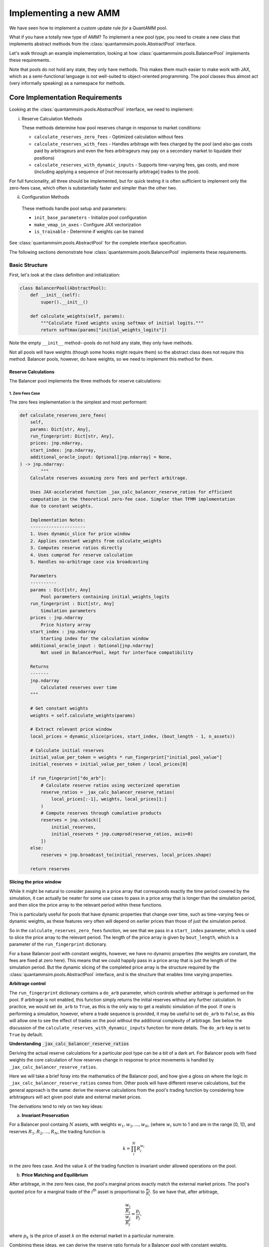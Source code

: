 Implementing a new AMM
======================

We have seen how to implement a custom update rule *for* a QuantAMM pool.

What if you have a totally new type of AMM?
To implement a new pool *type*, you need to create a new class that implements abstract methods from the :class:`quantammsim.pools.AbstractPool` interface.

Let's walk through an example implementation, looking at how :class:`quantammsim.pools.BalancerPool` implements these requirements.

Note that pools do not hold any state, they only have methods.
This makes them much easier to make work with JAX, which as a semi-functional language is not well-suited to object-oriented programming.
The pool classes thus almost act (very informally speaking) as a namespace for methods.

Core Implementation Requirements
--------------------------------

Looking at the :class:`quantammsim.pools.AbstractPool` interface, we need to implement:

i. Reserve Calculation Methods

   These methods determine how pool reserves change in response to market conditions:

   * ``calculate_reserves_zero_fees`` - Optimized calculation without fees
   * ``calculate_reserves_with_fees`` - Handles arbitrage with fees charged by the pool (and also gas costs paid by arbitrageurs and even the fees arbitrageurs may pay on a secondary market to liquidate their positions)
   * ``calculate_reserves_with_dynamic_inputs`` - Supports time-varying fees, gas costs, and more (including applying a sequence of [not necessarily arbitrage] trades to the pool).

For full funcionality, all three should be implemented, but for quick testing it is often sufficient to implement only the zero-fees case, which often is substantially faster and simpler than the other two.

ii. Configuration Methods

   These methods handle pool setup and parameters:

   * ``init_base_parameters`` - Initialize pool configuration
   * ``make_vmap_in_axes`` - Configure JAX vectorization
   * ``is_trainable`` - Determine if weights can be trained

See :class:`quantammsim.pools.AbstractPool` for the complete interface specification.

The following sections demonstrate how :class:`quantammsim.pools.BalancerPool` implements these requirements.

Basic Structure
~~~~~~~~~~~~~~~

First, let's look at the class definition and initialization:

.. code-block:: python

    class BalancerPool(AbstractPool):
        def __init__(self):
            super().__init__()

        def calculate_weights(self, params):
            """Calculate fixed weights using softmax of initial logits."""
            return softmax(params["initial_weights_logits"])

Note the empty ``__init__`` method--pools do not hold any state, they only have methods.

Not all pools will have weights (though some hooks might require them) so the abstract class does not require this method.
Balancer pools, however, do have weights, so we need to implement this method for them.

Reserve Calculations
^^^^^^^^^^^^^^^^^^^^

The Balancer pool implements the three methods for reserve calculations:

1. Zero Fees Case
"""""""""""""""""

The zero fees implementation is the simplest and most performant:

.. code-block:: python

    def calculate_reserves_zero_fees(
        self,
        params: Dict[str, Any],
        run_fingerprint: Dict[str, Any],
        prices: jnp.ndarray,
        start_index: jnp.ndarray,
        additional_oracle_input: Optional[jnp.ndarray] = None,
    ) -> jnp.ndarray:
            """
        Calculate reserves assuming zero fees and perfect arbitrage.

        Uses JAX-accelerated function _jax_calc_balancer_reserve_ratios for efficient
        computation in the theoretical zero-fee case. Simpler than TFMM implementation
        due to constant weights.

        Implementation Notes:
        ---------------------
        1. Uses dynamic_slice for price window
        2. Applies constant weights from calculate_weights
        3. Computes reserve ratios directly
        4. Uses cumprod for reserve calculation
        5. Handles no-arbitrage case via broadcasting

        Parameters
        ----------
        params : Dict[str, Any]
            Pool parameters containing initial_weights_logits
        run_fingerprint : Dict[str, Any]
            Simulation parameters
        prices : jnp.ndarray
            Price history array
        start_index : jnp.ndarray
            Starting index for the calculation window
        additional_oracle_input : Optional[jnp.ndarray]
            Not used in BalancerPool, kept for interface compatibility

        Returns
        -------
        jnp.ndarray
            Calculated reserves over time
        """
        
        # Get constant weights
        weights = self.calculate_weights(params)
        
        # Extract relevant price window
        local_prices = dynamic_slice(prices, start_index, (bout_length - 1, n_assets))
        
        # Calculate initial reserves
        initial_value_per_token = weights * run_fingerprint["initial_pool_value"]
        initial_reserves = initial_value_per_token / local_prices[0]
        
        if run_fingerprint["do_arb"]:
            # Calculate reserve ratios using vectorized operation
            reserve_ratios = _jax_calc_balancer_reserve_ratios(
                local_prices[:-1], weights, local_prices[1:]
            )
            # Compute reserves through cumulative products
            reserves = jnp.vstack([
                initial_reserves,
                initial_reserves * jnp.cumprod(reserve_ratios, axis=0)
            ])
        else:
            reserves = jnp.broadcast_to(initial_reserves, local_prices.shape)
        
        return reserves

**Slicing the price window**

While it might be natural to consider passing in a price array that corresponds exactly the time period covered by the simulation, it can actually be neater for some use cases to pass in a price array that is longer than the simulation period, and then slice the price array to the relevant period within these functions.

This is particularly useful for pools that have dynamic properties that change over time, such as time-varying fees or dynamic weights, as these features very often will depend on earlier prices than those of just the simulation period.

So in the ``calculate_reserves_zero_fees`` function, we see that we pass in a ``start_index`` parameter, which is used to slice the price array to the relevant period.
The length of the price array is given by ``bout_length``, which is a parameter of the ``run_fingerprint`` dictionary.

For a base Balancer pool with constant weights, however, we have no dynamic properties (the weights are constant, the fees are fixed at zero here).
This means that we could happily pass in a price array that is just the length of the simulation period.
But the dynamic slicing of the completed price array is the structure required by the :class:`quantammsim.pools.AbstractPool` interface, and is the structure that enables time varying properties.

**Arbitrage control**


The ``run_fingerprint`` dictionary contains a ``do_arb`` parameter, which controls whether arbitrage is performed on the pool.
If arbitrage is not enabled, this function simply returns the initial reserves without any further calculation.
In practice, we would set ``do_arb`` to ``True``, as this is the only way to get a realistic simulation of the pool.
If one is performing a simulation, however, where a trade sequence is provided, it may be useful to set ``do_arb`` to ``False``, as this will allow one to see the effect of trades on the pool without the additional complexity of arbitrage.
See below the discussion of the ``calculate_reserves_with_dynamic_inputs`` function for more details.
The ``do_arb`` key is set to ``True`` by default.

**Understanding** :code:`_jax_calc_balancer_reserve_ratios`

Deriving the actual reserve calculations for a particular pool type can be a bit of a dark art.
For Balancer pools with fixed weights the core calculation of how reserves change in response to price movements is handled by ``_jax_calc_balancer_reserve_ratios``.

Here we will take a brief foray into the mathematics of the Balancer pool, and how give a gloss on where the logic in ``_jax_calc_balancer_reserve_ratios`` comes from.
Other pools will have different reserve calculations, but the general approach is the same: derive the reserve calculations from the pool's trading function by considering how arbitrageurs will act given pool state and external market prices.

The derivations tend to rely on two key ideas:

a. **Invariant Preservation**
    
For a Balancer pool containg :math:`N` assets, with weights :math:`w_1, w_2, ..., w_N`, (where :math:`w_i` sum to 1 and are in the range [0, 1]), and reserves :math:`R_1, R_2, ..., R_N`, the trading function is

.. math::

    k = \prod_i^N R_i^{w_i}

in the zero fees case. And the value :math:`k` of the trading function is invariant under allowed operations on the pool.

b. **Price Matching and Equilibrium**

After arbitrage, in the zero fees case, the pool's marginal prices exactly match the external market prices.
The pool's quoted price for a marginal trade of the :math:`i`\ :sup:`th` asset is proportional to  :math:`\frac{w_i}{R_i}`.
So we have that, after arbitrage,

.. math::

       \frac{\frac{w_i}{R_i}}{\frac{w_j}{R_j}} = \frac{p_i}{p_j},

where :math:`p_k` is the price of asset :math:`k` on the external market in a particular numeraire.

Combining these ideas, we can derive the reserve ratio formula for a Balancer pool with constant weights,

.. math::

       \frac{R_i(t')}{R_i(t)} = \frac{p_i(t)}{p_i(t')} \prod_{j=1}^N \left(\frac{p_j(t')}{p_j(t)}\right)^{w_j}.

The full derivation is available in the `the Temporal Function Market Making litepaper`_, Appendix A1.

.. note::
   We have subtly used, under the hood, the result that geometric mean market maker pools hold *minimum value* when their quoted marginal prices are equal to the external market price.
   Proving *that* result is beyond the scope of this tutorial, but it is a well-known result in the AMM literature, and can be derived using the method of Lagrange multipliers.

.. note::
    For different pools and/or when handling the presence of fees and other time varying properties of pools (e.g. that arbitrageurs might have fixed costs and other constraints) the reserve derivations and resulting calculations will be different.
    The general approach is the same: derive the reserve calculations from the pool's trading function by considering how arbitrageurs will act given pool state and external market prices.

Now let's focus on the implementation, :func:`~quantammsim.pools.G3M.balancer.balancer_reserves._jax_calc_balancer_reserve_ratios`:

.. code-block:: python

    @jit
    def _jax_calc_balancer_reserve_ratios(prev_prices, weights, prices):
        """Calculate reserve ratio changes for constant-weight Balancer pools.
        
        Parameters
        ----------
        prev_prices : jnp.ndarray
            Previous asset prices
        weights : jnp.ndarray
            Pool weights (must sum to 1)
        prices : jnp.ndarray
            New asset prices
        
        Returns
        -------
        jnp.ndarray
            Ratio of new reserves to old reserves for each asset
        """
        # Calculate price ratios p'/p for each asset
        price_ratios = prices / prev_prices
        
        # Calculate the product term ∏(p'/p)^w
        price_product_ratio = jnp.prod(price_ratios**weights)
        
        # Calculate final reserve ratios
        reserve_ratios = price_product_ratio / price_ratios
        return reserve_ratios

This implementation is:
    - Fully vectorized for parallel computation, computing this for all assets and time steps simultaneously (as we have obtained the *ratio* between reserves at different times and the result only depends on the weights and the prices, not the prior reserves):
    - JIT-compiled for performance, via the :code:`@jit` decorator
    - Numerically stable through use of ratios rather than absolute values
    - Handles arbitrary numbers of assets

With no fees arbitrageurs will always trade to exactly match external market prices.
With fees, we need more complex calculations to account for the exact structure of the arbitrage trade, as well as other factors like gas costs, as we will see below.

2. With Fees Case
"""""""""""""""""
The implementation with fees requires more complex arbitrage calculations:

.. code-block:: python

    @partial(jit, static_argnums=2)
    def calculate_reserves_with_fees(
        self,
        params: Dict[str, Any],
        run_fingerprint: Dict[str, Any],
        prices: jnp.ndarray,
        start_index: jnp.ndarray,
        additional_oracle_input: Optional[jnp.ndarray] = None,
    ) -> jnp.ndarray:
        weights = self.calculate_weights(params)
        bout_length = run_fingerprint["bout_length"]
        n_assets = run_fingerprint["n_assets"]
        local_prices = dynamic_slice(prices, start_index, (bout_length - 1, n_assets))

        if run_fingerprint["arb_frequency"] != 1:
            arb_acted_upon_local_prices = local_prices[
                :: run_fingerprint["arb_frequency"]
            ]
        else:
            arb_acted_upon_local_prices = local_prices

        # calculate initial reserves
        initial_pool_value = run_fingerprint["initial_pool_value"]
        initial_value_per_token = weights * initial_pool_value
        initial_reserves = initial_value_per_token / local_prices[0]

        if run_fingerprint["do_arb"]:
            reserves = _jax_calc_balancer_reserves_with_fees_using_precalcs(
                initial_reserves,
                weights,
                arb_acted_upon_local_prices,
                fees=run_fingerprint["fees"],
                arb_thresh=run_fingerprint["gas_cost"],
                arb_fees=run_fingerprint["arb_fees"],
                all_sig_variations=jnp.array(run_fingerprint["all_sig_variations"]),
            )
        else:
            reserves = jnp.broadcast_to(
                initial_reserves, arb_acted_upon_local_prices.shape
            )

        return reserves

This implementation has a similar structure to the zero-fees case, but with the addition of the ``fees``, ``arb_thresh``, and ``arb_fees`` parameters.
These parameters are used to account for the exact structure of the arbitrage trade, as well as other factors like gas costs.
For a deep dive into this part of the codebase, see :func:`~quantammsim.pools.G3M.balancer.balancer_reserves._jax_calc_balancer_reserves_with_fees_using_precalcs`.
The underlying mathematics is provided in `this paper by the team on optimal arbitrage trades in G3Ms in the presence of fees`_.


3. Dynamic Inputs Case
""""""""""""""""""""""

For time-varying parameters:

.. code-block:: python

    @partial(jit, static_argnums=2)
    def calculate_reserves_with_dynamic_inputs(
        self,
        params: Dict[str, Any],
        run_fingerprint: Dict[str, Any],
        prices: jnp.ndarray,
        start_index: jnp.ndarray,
        fees_array: jnp.ndarray,
        arb_thresh_array: jnp.ndarray,
        arb_fees_array: jnp.ndarray,
        trade_array: jnp.ndarray,
        additional_oracle_input: Optional[jnp.ndarray] = None,
    ) -> jnp.ndarray:
        bout_length = run_fingerprint["bout_length"]
        n_assets = run_fingerprint["n_assets"]

        local_prices = dynamic_slice(prices, start_index, (bout_length - 1, n_assets))
        weights = self.calculate_weights(params)

        if run_fingerprint["arb_frequency"] != 1:
            arb_acted_upon_local_prices = local_prices[
                :: run_fingerprint["arb_frequency"]
            ]
        else:
            arb_acted_upon_local_prices = local_prices

        initial_pool_value = run_fingerprint["initial_pool_value"]
        initial_value_per_token = weights * initial_pool_value
        initial_reserves = initial_value_per_token / arb_acted_upon_local_prices[0]

        # any of fees_array, arb_thresh_array, arb_fees_array, trade_array
        # can be singletons, in which case we repeat them for the length of the bout

        # Determine the maximum leading dimension
        max_len = bout_length - 1
        if run_fingerprint["arb_frequency"] != 1:
            max_len = max_len // run_fingerprint["arb_frequency"]
        # Broadcast input arrays to match the maximum leading dimension.
        # If they are singletons, this will just repeat them for the length of the bout.
        # If they are arrays of length bout_length, this will cause no change.
        fees_array_broadcast = jnp.broadcast_to(
            fees_array, (max_len,) + fees_array.shape[1:]
        )
        arb_thresh_array_broadcast = jnp.broadcast_to(
            arb_thresh_array, (max_len,) + arb_thresh_array.shape[1:]
        )
        arb_fees_array_broadcast = jnp.broadcast_to(
            arb_fees_array, (max_len,) + arb_fees_array.shape[1:]
        )
        # if we are doing trades, the trades array must be of the same length as the other arrays
        if run_fingerprint["do_trades"]:
            assert trade_array.shape[0] == max_len
        reserves = _jax_calc_balancer_reserves_with_dynamic_inputs(
            initial_reserves,
            weights,
            arb_acted_upon_local_prices,
            fees_array_broadcast,
            arb_thresh_array_broadcast,
            arb_fees_array_broadcast,
            jnp.array(run_fingerprint["all_sig_variations"]),
            trade_array,
            run_fingerprint["do_trades"],
            run_fingerprint["do_arb"],
        )
        return reserves

This method is more complex still, with the addition of the ``fees_array``, ``arb_thresh_array``, ``arb_fees_array``, and ``trade_array`` parameters.
The function :func:`~quantammsim.pools.G3M.balancer.balancer_reserves._jax_calc_balancer_reserves_with_dynamic_inputs` is doing the heavy lifting here.
It implements the same core logic as the fees case above, but also contains the logic for time varying fees, arbitrage thresholds, arbitrage fees, and so on, and enabling "exact out given in" trades to be done from the ``trade array`` input.

Helper Methods
~~~~~~~~~~~~~~

Finally, we implement required helper methods:

.. code-block:: python

    def init_base_parameters(
        self,
        initial_values_dict: Dict[str, Any],
        run_fingerprint: Dict[str, Any],
        n_assets: int,
        n_parameter_sets: int = 1,
        noise: str = "gaussian",
    ) -> Dict[str, Any]:
        np.random.seed(0)

        # We need to initialise the weights for each parameter set
        # If a vector is provided in the inital values dict, we use
        # that, if only a singleton array is provided we expand it
        # to n_assets and use that vlaue for all assets.
        def process_initial_values(
            initial_values_dict, key, n_assets, n_parameter_sets
        ):
            if key in initial_values_dict:
                initial_value = initial_values_dict[key]
                if isinstance(initial_value, (np.ndarray, jnp.ndarray, list)):
                    initial_value = np.array(initial_value)
                    if initial_value.size == n_assets:
                        return np.array([initial_value] * n_parameter_sets)
                    elif initial_value.size == 1:
                        return np.array([[initial_value] * n_assets] * n_parameter_sets)
                    elif initial_value.shape == (n_parameter_sets, n_assets):
                        return initial_value
                    else:
                        raise ValueError(
                            f"{key} must be a singleton or a vector of length n_assets"
                             +  "or a matrix of shape (n_parameter_sets, n_assets)"
                        )
                else:
                    return np.array([[initial_value] * n_assets] * n_parameter_sets)
            else:
                raise ValueError(f"initial_values_dict must contain {key}")

        initial_weights_logits = process_initial_values(
            initial_values_dict, "initial_weights_logits", n_assets, n_parameter_sets
        )
        params = {
            "initial_weights_logits": initial_weights_logits,
        }
        params = self.add_noise(params, noise, n_parameter_sets)
        return params
    
    def is_trainable(self):
        """Balancer pools have fixed weights and are not trainable."""
        return False

.. note::
    JAX enables very efficient vmapping over the parameters of a pool, and out the box this is enabled via the method :func:`~quantammsim.pools.base_pool.AbstractPool.make_vmap_in_axes` provided in the base class.
    If the pool has a particularly complex structure in its parameters, however, (e.g. dicts of dicts where different levels of the hierachy have different vmap axes, for example) it may be necessary to implement a custom method to enable vmapping over that pool's params dict.


.. note::
    After a pool class is created, it should be registered with JAX as a pytree.
    For the Balancer pool class, the call looks like this:

    .. code-block:: python

        jax.tree_util.register_pytree_node(
            BalancerPool, BalancerPool._tree_flatten, BalancerPool._tree_unflatten
        )

    This can be put directly below the class definition.
    The methods :func:`~quantammsim.pools.base_pool.AbstractPool._tree_flatten` and :func:`~quantammsim.pools.base_pool.AbstractPool._tree_unflatten` are provided in the base class.
    For custom pools that maintain internal state (breaking the standard design pattern for pool classes to be stateless) these methods would perhaps need to be overridden.

.. note::

    If you want to go further and access your pool via the frontend *and* if your pool has parameters that have both human-readable-but-contrained and hard-to-interpret-but-unconstrained representations, we recommend that you implement :func:`_process_specific_parameters` that takes the human-readable parameterisation and converts it into the underlying parameterisation.
    See the implementation of :func:`~quantammsim.pools.G3M.quantamm.power_channel_pool.PowerChannelPool._process_specific_parameters` for an example of this.
    See :ref:`constrained-vs-unconstrained` for more details on the use of constrained vs unconstrained parameters.

This implementation demonstrates how to create a pool type with:

* Efficient JAX-accelerated calculations
* Support for fees and arbitrage 
* Proper handling of dynamic parameters
* Clear separation of zero-fee and fee-based calculations

.. _the Temporal Function Market Making litepaper: https://cdn.prod.website-files.com/6616670ddddc931f1dd3aa73/6617c4c2381409947dc42c7a_TFMM_litepaper.pdf
.. _this paper by the team on optimal arbitrage trades in G3Ms in the presence of fees: https://arxiv.org/abs/2402.06731
